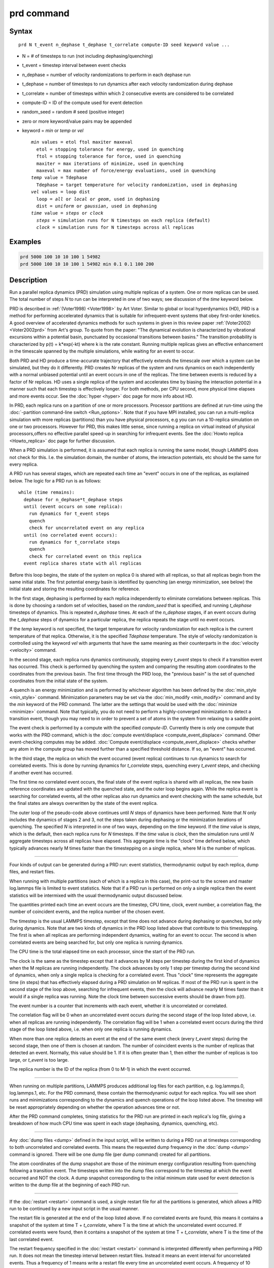 .. index:: prd

prd command
===========

Syntax
""""""

.. parsed-literal::

   prd N t_event n_dephase t_dephase t_correlate compute-ID seed keyword value ...

* N = # of timesteps to run (not including dephasing/quenching)
* t_event = timestep interval between event checks
* n_dephase = number of velocity randomizations to perform in each dephase run
* t_dephase = number of timesteps to run dynamics after each velocity randomization during dephase
* t_correlate = number of timesteps within which 2 consecutive events are considered to be correlated
* compute-ID = ID of the compute used for event detection
* random_seed = random # seed (positive integer)
* zero or more keyword/value pairs may be appended
* keyword = *min* or *temp* or *vel*

  .. parsed-literal::

       *min* values = etol ftol maxiter maxeval
         etol = stopping tolerance for energy, used in quenching
         ftol = stopping tolerance for force, used in quenching
         maxiter = max iterations of minimize, used in quenching
         maxeval = max number of force/energy evaluations, used in quenching
       *temp* value = Tdephase
         Tdephase = target temperature for velocity randomization, used in dephasing
       *vel* values = loop dist
         loop = *all* or *local* or *geom*\ , used in dephasing
         dist = *uniform* or *gaussian*\ , used in dephasing
       *time* value = *steps* or *clock*
         *steps* = simulation runs for N timesteps on each replica (default)
         *clock* = simulation runs for N timesteps across all replicas

Examples
""""""""

.. code-block:: LAMMPS

   prd 5000 100 10 10 100 1 54982
   prd 5000 100 10 10 100 1 54982 min 0.1 0.1 100 200

Description
"""""""""""

Run a parallel replica dynamics (PRD) simulation using multiple
replicas of a system.  One or more replicas can be used.  The total
number of steps *N* to run can be interpreted in one of two ways; see
discussion of the *time* keyword below.

PRD is described in :ref:`(Voter1998) <Voter1998>` by Art Voter.  Similar to
global or local hyperdynamics (HD), PRD is a method for performing
accelerated dynamics that is suitable for infrequent-event systems
that obey first-order kinetics.  A good overview of accelerated
dynamics methods for such systems in given in this review paper
:ref:`(Voter2002) <Voter2002prd>` from Art's group.  To quote from the
paper: "The dynamical evolution is characterized by vibrational
excursions within a potential basin, punctuated by occasional
transitions between basins."  The transition probability is
characterized by p(t) = k\*exp(-kt) where k is the rate constant.
Running multiple replicas gives an effective enhancement in the
timescale spanned by the multiple simulations, while waiting for an
event to occur.

Both PRD and HD produce a time-accurate trajectory that effectively
extends the timescale over which a system can be simulated, but they
do it differently.  PRD creates Nr replicas of the system and runs
dynamics on each independently with a normal unbiased potential until
an event occurs in one of the replicas.  The time between events is
reduced by a factor of Nr replicas.  HD uses a single replica of the
system and accelerates time by biasing the interaction potential in a
manner such that each timestep is effectively longer.  For both
methods, per CPU second, more physical time elapses and more events
occur.  See the :doc:`hyper <hyper>` doc page for more info about HD.

In PRD, each replica runs on a partition of one or more processors.
Processor partitions are defined at run-time using the :doc:`-partition command-line switch <Run_options>`.  Note that if you have MPI
installed, you can run a multi-replica simulation with more replicas
(partitions) than you have physical processors, e.g you can run a
10-replica simulation on one or two processors.  However for PRD, this
makes little sense, since running a replica on virtual instead of
physical processors,offers no effective parallel speed-up in searching
for infrequent events.  See the :doc:`Howto replica <Howto_replica>` doc
page for further discussion.

When a PRD simulation is performed, it is assumed that each replica is
running the same model, though LAMMPS does not check for this.
I.e. the simulation domain, the number of atoms, the interaction
potentials, etc should be the same for every replica.

A PRD run has several stages, which are repeated each time an "event"
occurs in one of the replicas, as explained below.  The logic for a
PRD run is as follows:

.. parsed-literal::

   while (time remains):
     dephase for n_dephase\*t_dephase steps
     until (event occurs on some replica):
       run dynamics for t_event steps
       quench
       check for uncorrelated event on any replica
     until (no correlated event occurs):
       run dynamics for t_correlate steps
       quench
       check for correlated event on this replica
     event replica shares state with all replicas

Before this loop begins, the state of the system on replica 0 is
shared with all replicas, so that all replicas begin from the same
initial state. The first potential energy basin is identified by
quenching (an energy minimization, see below) the initial state and
storing the resulting coordinates for reference.

In the first stage, dephasing is performed by each replica
independently to eliminate correlations between replicas.  This is
done by choosing a random set of velocities, based on the
*random_seed* that is specified, and running *t_dephase* timesteps of
dynamics.  This is repeated *n_dephase* times.  At each of the
*n_dephase* stages, if an event occurs during the *t_dephase* steps of
dynamics for a particular replica, the replica repeats the stage until
no event occurs.

If the *temp* keyword is not specified, the target temperature for
velocity randomization for each replica is the current temperature of
that replica.  Otherwise, it is the specified *Tdephase* temperature.
The style of velocity randomization is controlled using the keyword
*vel* with arguments that have the same meaning as their counterparts
in the :doc:`velocity <velocity>` command.

In the second stage, each replica runs dynamics continuously, stopping
every *t_event* steps to check if a transition event has occurred.
This check is performed by quenching the system and comparing the
resulting atom coordinates to the coordinates from the previous basin.
The first time through the PRD loop, the "previous basin" is the set
of quenched coordinates from the initial state of the system.

A quench is an energy minimization and is performed by whichever
algorithm has been defined by the :doc:`min_style <min_style>` command.
Minimization parameters may be set via the
:doc:`min_modify <min_modify>` command and by the *min* keyword of the
PRD command.  The latter are the settings that would be used with the
:doc:`minimize <minimize>` command.  Note that typically, you do not
need to perform a highly-converged minimization to detect a transition
event, though you may need to in order to prevent a set of atoms in
the system from relaxing to a saddle point.

The event check is performed by a compute with the specified
*compute-ID*\ .  Currently there is only one compute that works with the
PRD command, which is the :doc:`compute event/displace <compute_event_displace>` command.  Other
event-checking computes may be added.  :doc:`Compute event/displace <compute_event_displace>` checks whether any atom in
the compute group has moved further than a specified threshold
distance.  If so, an "event" has occurred.

In the third stage, the replica on which the event occurred (event
replica) continues to run dynamics to search for correlated events.
This is done by running dynamics for *t_correlate* steps, quenching
every *t_event* steps, and checking if another event has occurred.

The first time no correlated event occurs, the final state of the
event replica is shared with all replicas, the new basin reference
coordinates are updated with the quenched state, and the outer loop
begins again. While the replica event is searching for correlated
events, all the other replicas also run dynamics and event checking
with the same schedule, but the final states are always overwritten by
the state of the event replica.

The outer loop of the pseudo-code above continues until *N* steps of
dynamics have been performed.  Note that *N* only includes the
dynamics of stages 2 and 3, not the steps taken during dephasing or
the minimization iterations of quenching.  The specified *N* is
interpreted in one of two ways, depending on the *time* keyword.  If
the *time* value is *steps*\ , which is the default, then each replica
runs for *N* timesteps.  If the *time* value is *clock*\ , then the
simulation runs until *N* aggregate timesteps across all replicas have
elapsed.  This aggregate time is the "clock" time defined below, which
typically advances nearly M times faster than the timestepping on a
single replica, where M is the number of replicas.

----------

Four kinds of output can be generated during a PRD run: event
statistics, thermodynamic output by each replica, dump files, and
restart files.

When running with multiple partitions (each of which is a replica in
this case), the print-out to the screen and master log.lammps file is
limited to event statistics.  Note that if a PRD run is performed on
only a single replica then the event statistics will be intermixed
with the usual thermodynamic output discussed below.

The quantities printed each time an event occurs are the timestep, CPU
time, clock, event number, a correlation flag, the number of
coincident events, and the replica number of the chosen event.

The timestep is the usual LAMMPS timestep, except that time does not
advance during dephasing or quenches, but only during dynamics.  Note
that are two kinds of dynamics in the PRD loop listed above that
contribute to this timestepping.  The first is when all replicas are
performing independent dynamics, waiting for an event to occur.  The
second is when correlated events are being searched for, but only one
replica is running dynamics.

The CPU time is the total elapsed time on each processor, since the
start of the PRD run.

The clock is the same as the timestep except that it advances by M
steps per timestep during the first kind of dynamics when the M
replicas are running independently.  The clock advances by only 1 step
per timestep during the second kind of dynamics, when only a single
replica is checking for a correlated event.  Thus "clock" time
represents the aggregate time (in steps) that has effectively elapsed
during a PRD simulation on M replicas.  If most of the PRD run is
spent in the second stage of the loop above, searching for infrequent
events, then the clock will advance nearly M times faster than it
would if a single replica was running.  Note the clock time between
successive events should be drawn from p(t).

The event number is a counter that increments with each event, whether
it is uncorrelated or correlated.

The correlation flag will be 0 when an uncorrelated event occurs
during the second stage of the loop listed above, i.e. when all
replicas are running independently.  The correlation flag will be 1
when a correlated event occurs during the third stage of the loop
listed above, i.e. when only one replica is running dynamics.

When more than one replica detects an event at the end of the same
event check (every *t_event* steps) during the second stage, then
one of them is chosen at random.  The number of coincident events is
the number of replicas that detected an event.  Normally, this value
should be 1.  If it is often greater than 1, then either the number of
replicas is too large, or *t_event* is too large.

The replica number is the ID of the replica (from 0 to M-1) in which
the event occurred.

----------

When running on multiple partitions, LAMMPS produces additional log
files for each partition, e.g. log.lammps.0, log.lammps.1, etc.  For
the PRD command, these contain the thermodynamic output for each
replica.  You will see short runs and minimizations corresponding to
the dynamics and quench operations of the loop listed above.  The
timestep will be reset appropriately depending on whether the
operation advances time or not.

After the PRD command completes, timing statistics for the PRD run are
printed in each replica's log file, giving a breakdown of how much CPU
time was spent in each stage (dephasing, dynamics, quenching, etc).

----------

Any :doc:`dump files <dump>` defined in the input script, will be
written to during a PRD run at timesteps corresponding to both
uncorrelated and correlated events.  This means the requested dump
frequency in the :doc:`dump <dump>` command is ignored.  There will be
one dump file (per dump command) created for all partitions.

The atom coordinates of the dump snapshot are those of the minimum
energy configuration resulting from quenching following a transition
event.  The timesteps written into the dump files correspond to the
timestep at which the event occurred and NOT the clock.  A dump
snapshot corresponding to the initial minimum state used for event
detection is written to the dump file at the beginning of each PRD
run.

----------

If the :doc:`restart <restart>` command is used, a single restart file
for all the partitions is generated, which allows a PRD run to be
continued by a new input script in the usual manner.

The restart file is generated at the end of the loop listed above.  If
no correlated events are found, this means it contains a snapshot of
the system at time T + *t_correlate*, where T is the time at which the
uncorrelated event occurred.  If correlated events were found, then it
contains a snapshot of the system at time T + *t_correlate*, where T
is the time of the last correlated event.

The restart frequency specified in the :doc:`restart <restart>` command
is interpreted differently when performing a PRD run.  It does not
mean the timestep interval between restart files.  Instead it means an
event interval for uncorrelated events.  Thus a frequency of 1 means
write a restart file every time an uncorrelated event occurs.  A
frequency of 10 means write a restart file every 10th uncorrelated
event.

When an input script reads a restart file from a previous PRD run, the
new script can be run on a different number of replicas or processors.
However, it is assumed that *t_correlate* in the new PRD command is
the same as it was previously.  If not, the calculation of the "clock"
value for the first event in the new run will be slightly off.

----------

Restrictions
""""""""""""

This command can only be used if LAMMPS was built with the REPLICA
package.  See the :doc:`Build package <Build_package>` doc
page for more info.

The *N* and *t_correlate* settings must be integer multiples of
*t_event*.

Runs restarted from restart file written during a PRD run will not
produce identical results due to changes in the random numbers used
for dephasing.

This command cannot be used when any fixes are defined that keep track
of elapsed time to perform time-dependent operations.  Examples
include the "ave" fixes such as :doc:`fix ave/chunk <fix_ave_chunk>`.
Also :doc:`fix dt/reset <fix_dt_reset>` and :doc:`fix deposit <fix_deposit>`.

Related commands
""""""""""""""""

:doc:`compute event/displace <compute_event_displace>`,
:doc:`min_modify <min_modify>`, :doc:`min_style <min_style>`,
:doc:`run_style <run_style>`, :doc:`minimize <minimize>`,
:doc:`velocity <velocity>`, :doc:`temper <temper>`, :doc:`neb <neb>`,
:doc:`tad <tad>`, :doc:`hyper <hyper>`

Default
"""""""

The option defaults are min = 0.1 0.1 40 50, no temp setting, vel =
geom gaussian, and time = steps.

----------

.. _Voter1998:

**(Voter1998)** Voter, Phys Rev B, 57, 13985 (1998).

.. _Voter2002prd:

**(Voter2002)** Voter, Montalenti, Germann, Annual Review of Materials
Research 32, 321 (2002).
